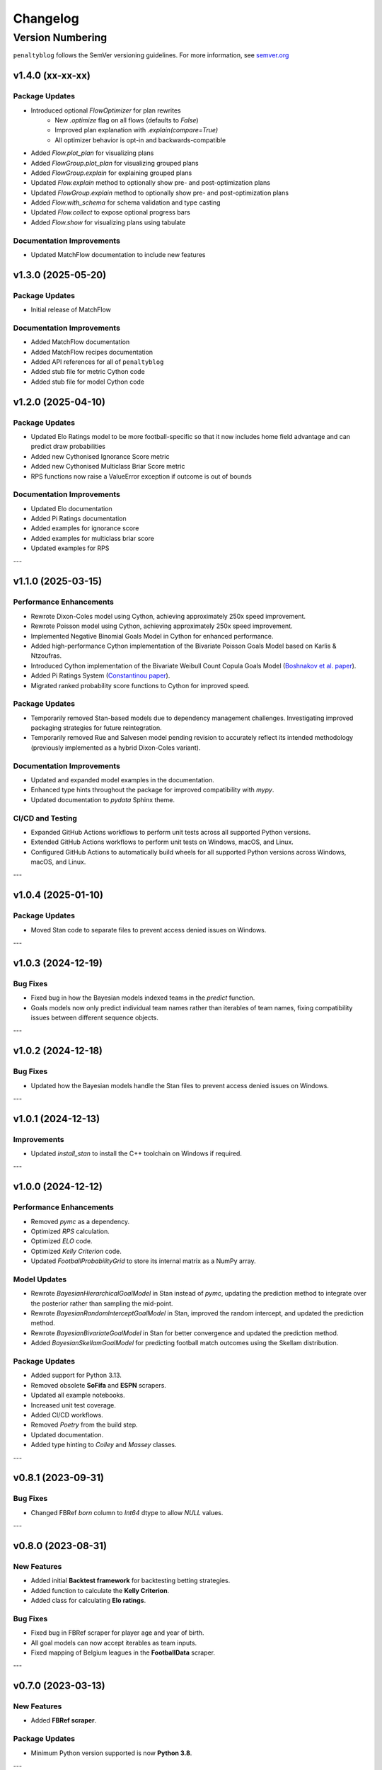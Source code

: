 Changelog
===========

Version Numbering
###################

``penaltyblog`` follows the SemVer versioning guidelines. For more information,
see `semver.org <http://semver.org/>`_


v1.4.0 (xx-xx-xx)
^^^^^^^^^^^^^^^^^^^^

Package Updates
-----------------

- Introduced optional `FlowOptimizer` for plan rewrites
    - New `.optimize` flag on all flows (defaults to `False`)
    - Improved plan explanation with `.explain(compare=True)`
    - All optimizer behavior is opt-in and backwards-compatible
- Added `Flow.plot_plan` for visualizing plans
- Added `FlowGroup.plot_plan` for visualizing grouped plans
- Added `FlowGroup.explain` for explaining grouped plans
- Updated `Flow.explain` method to optionally show pre- and post-optimization plans
- Updated `FlowGroup.explain` method to optionally show pre- and post-optimization plans
- Added `Flow.with_schema` for schema validation and type casting
- Updated `Flow.collect` to expose optional progress bars
- Added `Flow.show` for visualizing plans using tabulate

Documentation Improvements
----------------------------

- Updated MatchFlow documentation to include new features

v1.3.0 (2025-05-20)
^^^^^^^^^^^^^^^^^^^^

Package Updates
-----------------

- Initial release of MatchFlow

Documentation Improvements
----------------------------

- Added MatchFlow documentation
- Added MatchFlow recipes documentation
- Added API references for all of ``penaltyblog``
- Added stub file for metric Cython code
- Added stub file for model Cython code


v1.2.0 (2025-04-10)
^^^^^^^^^^^^^^^^^^^^

Package Updates
-----------------

- Updated Elo Ratings model to be more football-specific so that it now includes home field advantage and can predict draw probabilities
- Added new Cythonised Ignorance Score metric
- Added new Cythonised Multiclass Briar Score metric
- RPS functions now raise a ValueError exception if outcome is out of bounds

Documentation Improvements
----------------------------

- Updated Elo documentation
- Added Pi Ratings documentation
- Added examples for ignorance score
- Added examples for multiclass briar score
- Updated examples for RPS

---

v1.1.0 (2025-03-15)
^^^^^^^^^^^^^^^^^^^^

Performance Enhancements
------------------------

- Rewrote Dixon-Coles model using Cython, achieving approximately 250x speed improvement.
- Rewrote Poisson model using Cython, achieving approximately 250x speed improvement.
- Implemented Negative Binomial Goals Model in Cython for enhanced performance.
- Added high-performance Cython implementation of the Bivariate Poisson Goals Model based on Karlis & Ntzoufras.
- Introduced Cython implementation of the Bivariate Weibull Count Copula Goals Model (`Boshnakov et al. paper <https://blogs.salford.ac.uk/business-school/wp-content/uploads/sites/7/2016/09/paper.pdf>`_).
- Added Pi Ratings System (`Constantinou paper <http://www.constantinou.info/downloads/papers/pi-ratings.pdf>`_).
- Migrated ranked probability score functions to Cython for improved speed.

Package Updates
---------------

- Temporarily removed Stan-based models due to dependency management challenges. Investigating improved packaging strategies for future reintegration.
- Temporarily removed Rue and Salvesen model pending revision to accurately reflect its intended methodology (previously implemented as a hybrid Dixon-Coles variant).

Documentation Improvements
--------------------------

- Updated and expanded model examples in the documentation.
- Enhanced type hints throughout the package for improved compatibility with `mypy`.
- Updated documentation to `pydata` Sphinx theme.

CI/CD and Testing
-----------------

- Expanded GitHub Actions workflows to perform unit tests across all supported Python versions.
- Extended GitHub Actions workflows to perform unit tests on Windows, macOS, and Linux.
- Configured GitHub Actions to automatically build wheels for all supported Python versions across Windows, macOS, and Linux.

---

v1.0.4 (2025-01-10)
^^^^^^^^^^^^^^^^^^^^

Package Updates
---------------

- Moved Stan code to separate files to prevent access denied issues on Windows.

---

v1.0.3 (2024-12-19)
^^^^^^^^^^^^^^^^^^^^

Bug Fixes
---------

- Fixed bug in how the Bayesian models indexed teams in the `predict` function.
- Goals models now only predict individual team names rather than iterables of team names, fixing compatibility issues between different sequence objects.

---

v1.0.2 (2024-12-18)
^^^^^^^^^^^^^^^^^^^^

Bug Fixes
---------

- Updated how the Bayesian models handle the Stan files to prevent access denied issues on Windows.

---

v1.0.1 (2024-12-13)
^^^^^^^^^^^^^^^^^^^^

Improvements
------------

- Updated `install_stan` to install the C++ toolchain on Windows if required.

---

v1.0.0 (2024-12-12)
^^^^^^^^^^^^^^^^^^^^

Performance Enhancements
------------------------

- Removed `pymc` as a dependency.
- Optimized `RPS` calculation.
- Optimized `ELO` code.
- Optimized `Kelly Criterion` code.
- Updated `FootballProbabilityGrid` to store its internal matrix as a NumPy array.

Model Updates
-------------

- Rewrote `BayesianHierarchicalGoalModel` in Stan instead of `pymc`, updating the prediction method to integrate over the posterior rather than sampling the mid-point.
- Rewrote `BayesianRandomInterceptGoalModel` in Stan, improved the random intercept, and updated the prediction method.
- Rewrote `BayesianBivariateGoalModel` in Stan for better convergence and updated the prediction method.
- Added `BayesianSkellamGoalModel` for predicting football match outcomes using the Skellam distribution.

Package Updates
---------------

- Added support for Python 3.13.
- Removed obsolete **SoFifa** and **ESPN** scrapers.
- Updated all example notebooks.
- Increased unit test coverage.
- Added CI/CD workflows.
- Removed `Poetry` from the build step.
- Updated documentation.
- Added type hinting to `Colley` and `Massey` classes.

---

v0.8.1 (2023-09-31)
^^^^^^^^^^^^^^^^^^^^

Bug Fixes
---------

- Changed FBRef `born` column to `Int64` dtype to allow `NULL` values.

---

v0.8.0 (2023-08-31)
^^^^^^^^^^^^^^^^^^^^

New Features
------------

- Added initial **Backtest framework** for backtesting betting strategies.
- Added function to calculate the **Kelly Criterion**.
- Added class for calculating **Elo ratings**.

Bug Fixes
---------

- Fixed bug in FBRef scraper for player age and year of birth.
- All goal models can now accept iterables as team inputs.
- Fixed mapping of Belgium leagues in the **FootballData** scraper.

---

v0.7.0 (2023-03-13)
^^^^^^^^^^^^^^^^^^^^

New Features
------------

- Added **FBRef scraper**.

Package Updates
---------------

- Minimum Python version supported is now **Python 3.8**.

---

v0.6.1 (2023-01-06)
^^^^^^^^^^^^^^^^^^^^

Bug Fixes
---------

- Tweaked **Understat scraper** to avoid bot detection.

---

v0.6.0 (2022-12-02)
^^^^^^^^^^^^^^^^^^^^

New Features
------------

- Added `goal_expectancy` function.
- Added **Bayesian Random Intercept Model**.

Performance Enhancements
------------------------

- Tweaked `pymc` settings for Bayesian goal models to improve speed.

Bug Fixes
---------

- Fixed bug in **Bayesian Bivariate Goals Model**.
- Fixed bug in **FootballData scraper** where a null value was breaking the index column.

---

v0.5.1 (2022-11-03)
^^^^^^^^^^^^^^^^^^^^

Bug Fixes
---------

- Fixed bug in goal models when printing an instance before fitting it.
- Fixed bug in Bayesian goal models' weighted decay.
- Fixed default value of `xi` in `dixon_coles_weights` to `0.0018`.

---

v0.5.0 (2022-10-11)
^^^^^^^^^^^^^^^^^^^^

New Features
------------

- Added `get_player_season` and `get_player_shots` to **Understat scraper**.
- Added **Bayesian Hierarchical Goal Model**.
- Added **Bayesian Bivariate Poisson Goal Model**.
- Added **Bayesian Random Intercept Poisson Goal Model**.

Bug Fixes
---------

- `get_fixtures` in **Understat scraper** now only returns completed fixtures (consistent with FootballData scraper).
- Fixed bug in **FootballData scraper** for older seasons missing the `Time` column.

Package Updates
---------------

- Added **SoFifa scraper**.
- Added compatibility for **Python 3.7**.

---

v0.4.0 (2022-08-08)
^^^^^^^^^^^^^^^^^^^^

General Improvements
--------------------

- General bug fixes.
- Reorganized internal package structure.
- Added unit tests.
- Added documentation and uploaded to **ReadTheDocs**.

New Features
------------

- Added **FPL scraper**.
- Added **FPL optimizer**.
- Added **ESPN scraper**.
- Added **Understat scraper**.
- Added **pre-commit checks** to repository.
- Added both-teams-to-score probability to football goals models.
- Refactored **FootballData scraper** for consistency with other scrapers.
- Refactored **Club Elo scraper** for consistency with other scrapers.

Performance Enhancements
------------------------

- Refactored **Colley ratings** and **Massey ratings** for consistency.
- Updated example notebooks and included them in documentation.
